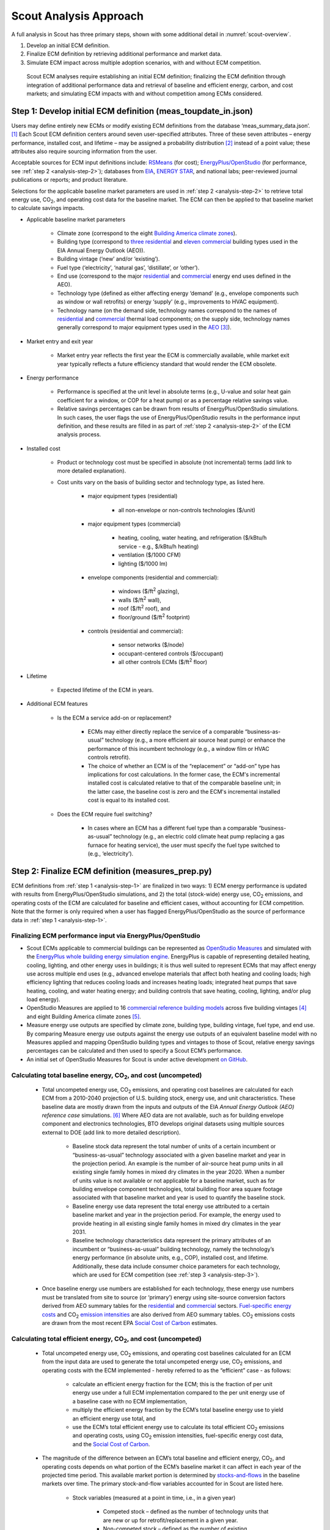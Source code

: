 .. Substitutions
.. |CO2| replace:: CO\ :sub:`2`
.. |ft2| replace:: ft\ :sup:`2`

.. _analysis-approach:

Scout Analysis Approach
=======================

A full analysis in Scout has three primary steps, shown with some additional detail in :numref:`scout-overview`.

1. Develop an initial ECM definition.
2. Finalize ECM definition by retrieving additional performance and market data.
3. Simulate ECM impact across multiple adoption scenarios, with and without ECM competition.

.. _scout-overview:
.. figure:: images/Scout_OverviewSteps_r1.jpg

   Scout ECM analyses require establishing an initial ECM definition; finalizing the ECM definition through integration of additional performance data and retrieval of baseline and efficient energy, carbon, and cost markets; and simulating ECM impacts with and without competition among ECMs considered.

.. _analysis-step-1:

Step 1: Develop initial ECM definition (meas_toupdate_in.json)
--------------------------------------------------------------

Users may define entirely new ECMs or modify existing ECM definitions from the database ‘meas_summary_data.json’. [#]_ Each Scout ECM definition centers around seven user-specified attributes. Three of these seven attributes – energy performance, installed cost, and lifetime – may be assigned a probability distribution [#]_ instead of a point value; these attributes also require sourcing information from the user. 

.. _ecm-sources:

Acceptable sources for ECM input definitions include: RSMeans_ (for cost); `EnergyPlus/OpenStudio`_ (for performance, see :ref:`step 2 <analysis-step-2>`); databases from EIA_, `ENERGY STAR`_, and national labs; peer-reviewed journal publications or reports; and product literature.

Selections for the applicable baseline market parameters are used in :ref:`step 2 <analysis-step-2>` to retrieve total energy use, |CO2|, and operating cost data for the baseline market. The ECM can then be applied to that baseline market to calculate savings impacts.

.. _RSMeans: https://www.rsmeans.com/
.. _EnergyPlus/OpenStudio: http://apps1.eere.energy.gov/buildings/energyplus/
.. _EIA: https://www.eia.gov/analysis/studies/buildings/equipcosts/
.. _ENERGY STAR: https://www.energystar.gov/products/energy_star_most_efficient
.. _national labs: http://www.nrel.gov/ap/retrofits/

.. _Building America climate zones: http://apps1.eere.energy.gov/buildings/publications/pdfs/building_america/ba_climateguide_7_1.pdf
.. _three residential: http://www.eia.gov/forecasts/aeo/assumptions/pdf/residential.pdf
.. _eleven commercial: http://www.eia.gov/forecasts/aeo/assumptions/pdf/commercial.pdf
.. _AEO: https://www.eia.gov/analysis/studies/buildings/equipcosts/pdf/full.pdf

.. _ecm-contents:

* Applicable baseline market parameters

   * Climate zone (correspond to the eight `Building America climate zones`_).
   * Building type (correspond to `three residential`_ and `eleven commercial`_ building types used in the EIA Annual Energy Outlook (AEO)).
   * Building vintage (‘new’ and/or ‘existing’).
   * Fuel type (‘electricity’, ‘natural gas’, ‘distillate’, or ‘other’).
   * End use (correspond to the major residential__ and commercial__ energy end uses defined in the AEO).
   * Technology type (defined as either affecting energy ‘demand’ (e.g., envelope components such as window or wall retrofits) or energy ‘supply’ (e.g., improvements to HVAC equipment).
   * Technology name (on the demand side, technology names correspond to the names of residential__ and commercial__ thermal load components; on the supply side, technology names generally correspond to major equipment types used in the AEO_ [#]_).

.. anonymous links for the multiple cases of "residential" or "commercial" as the link text
.. __: https://www.eia.gov/forecasts/aeo/data/browser/#/?id=4-AEO2016&cases=ref2016~ref_no_cpp&sourcekey=0
.. __: https://www.eia.gov/forecasts/aeo/data/browser/#/?id=5-AEO2016&cases=ref2016~ref_no_cpp&sourcekey=0
.. __: https://github.com/trynthink/scout/blob/master/1999%20Residential%20heating%20and%20cooling%20loads%20component%20analysis.pdf
.. __: https://github.com/trynthink/scout/blob/master/1999%20Commercial%20heating%20and%20cooling%20loads%20component%20analysis.pdf

* Market entry and exit year                                

   * Market entry year reflects the first year the ECM is commercially available, while market exit year typically reflects a future efficiency standard that would render the ECM obsolete. 

* Energy performance                                        

   * Performance is specified at the unit level in absolute terms (e.g., U-value and solar heat gain coefficient for a window, or COP for a heat pump) or as a percentage relative savings value. 
   * Relative savings percentages can be drawn from results of EnergyPlus/OpenStudio simulations. In such cases, the user flags the use of EnergyPlus/OpenStudio results in the performance input definition, and these results are filled in as part of :ref:`step 2 <analysis-step-2>` of the ECM analysis process.

.. _ecm-installed-cost:

* Installed cost

   * Product or technology cost must be specified in absolute (not incremental) terms (add link to more detailed explanation).
   * Cost units vary on the basis of building sector and technology type, as listed here.

      * major equipment types (residential)

         * all non-envelope or non-controls technologies ($/unit)

      * major equipment types (commercial)

         * heating, cooling, water heating, and refrigeration ($/kBtu/h service - e.g., $/kBtu/h heating)
         * ventilation ($/1000 CFM)
         * lighting ($/1000 lm)

      * envelope components (residential and commercial): 

         * windows ($/|ft2| glazing),
         * walls ($/|ft2| wall),
         * roof ($/|ft2| roof), and
         * floor/ground ($/|ft2| footprint)

      * controls (residential and commercial):

         * sensor networks ($/node)
         * occupant-centered controls ($/occupant)
         * all other controls ECMs ($/|ft2| floor)

* Lifetime

   * Expected lifetime of the ECM in years.

* Additional ECM features

   * Is the ECM a service add-on or replacement?

      * ECMs may either directly replace the service of a comparable “business-as-usual” technology (e.g., a more efficient air source heat pump) or enhance the performance of this incumbent technology (e.g., a window film or HVAC controls retrofit).  
      * The choice of whether an ECM is of the “replacement” or “add-on” type has implications for cost calculations. In the former case, the ECM's incremental installed cost is calculated relative to that of the comparable baseline unit; in the latter case, the baseline cost is zero and the ECM's incremental installed cost is equal to its installed cost.

   * Does the ECM require fuel switching?

      * In cases where an ECM has a different fuel type than a comparable “business-as-usual” technology (e.g., an electric cold climate heat pump replacing a gas furnace for heating service), the user must specify the fuel type switched to (e.g., ‘electricity’).

.. _analysis-step-2:

Step 2: Finalize ECM definition (measures_prep.py)
--------------------------------------------------

ECM definitions from :ref:`step 1 <analysis-step-1>` are finalized in two ways: 1) ECM energy performance is updated with results from EnergyPlus/OpenStudio simulations, and 2) the total (stock-wide) energy use, |CO2| emissions, and operating costs of the ECM are calculated for baseline and efficient cases, without accounting for ECM competition. Note that the former is only required when a user has flagged EnergyPlus/OpenStudio as the source of performance data in :ref:`step 1 <analysis-step-1>`.

.. _OpenStudio Measures: http://nrel.github.io/OpenStudio-user-documentation/getting_started/about_measures/
.. _EnergyPlus whole building energy simulation engine: https://energyplus.net/
.. _commercial reference building models: http://energy.gov/eere/buildings/commercial-reference-buildings
.. _on GitHub: https://github.com/NREL/OpenStudio-PTool/tree/master/design_docs

Finalizing ECM performance input via EnergyPlus/OpenStudio
~~~~~~~~~~~~~~~~~~~~~~~~~~~~~~~~~~~~~~~~~~~~~~~~~~~~~~~~~~

* Scout ECMs applicable to commercial buildings can be represented as `OpenStudio Measures`_ and simulated with the `EnergyPlus whole building energy simulation engine`_. EnergyPlus is capable of representing detailed heating, cooling, lighting, and other energy uses in buildings; it is thus well suited to represent ECMs that may affect energy use across multiple end uses (e.g., advanced envelope materials that affect both heating and cooling loads; high efficiency lighting that reduces cooling loads and increases heating loads; integrated heat pumps that save heating, cooling, and water heating energy; and building controls that save heating, cooling, lighting, and/or plug load energy).
* OpenStudio Measures are applied to 16 `commercial reference building models`_ across five building vintages [#]_ and eight Building America climate zones [#]_.
* Measure energy use outputs are specified by climate zone, building type, building vintage, fuel type, and end use. By comparing Measure energy use outputs against the energy use outputs of an equivalent baseline model with no Measures applied and mapping OpenStudio building types and vintages to those of Scout, relative energy savings percentages can be calculated and then used to specify a Scout ECM’s performance.  
* An initial set of OpenStudio Measures for Scout is under active development `on GitHub`_.  

.. _Annual Energy Outlook (AEO) reference case: https://www.eia.gov/forecasts/aeo/tables_ref.cfm

Calculating total baseline energy, |CO2|, and cost (uncompeted)
~~~~~~~~~~~~~~~~~~~~~~~~~~~~~~~~~~~~~~~~~~~~~~~~~~~~~~~~~~~~~~~

   * Total uncompeted energy use, |CO2| emissions, and operating cost baselines are calculated for each ECM from a _`2010-2040 projection` of U.S. building stock, energy use, and unit characteristics. These baseline data are mostly drawn from the inputs and outputs of the EIA `Annual Energy Outlook (AEO) reference case` simulations. [#]_ Where AEO data are not available, such as for building envelope component and electronics technologies, BTO develops original datasets using multiple sources external to DOE (add link to more detailed description).

      * Baseline stock data represent the total number of units of a certain incumbent or “business-as-usual” technology associated with a given baseline market and year in the projection period. An example is the number of air-source heat pump units in all existing single family homes in mixed dry climates in the year 2020. When a number of units value is not available or not applicable for a baseline market, such as for building envelope component technologies, total building floor area square footage associated with that baseline market and year is used to quantify the baseline stock.
      * Baseline energy use data represent the total energy use attributed to a certain baseline market and year in the projection period. For example, the energy used to provide heating in all existing single family homes in mixed dry climates in the year 2031.
      * Baseline technology characteristics data represent the primary attributes of an incumbent or “business-as-usual” building technology, namely the technology’s energy performance (in absolute units, e.g., COP), installed cost, and lifetime. Additionally, these data include consumer choice parameters for each technology, which are used for ECM competition (see :ref:`step 3 <analysis-step-3>`).

   * Once baseline energy use numbers are established for each technology, these energy use numbers must be translated from site to source (or ‘primary’) energy using site-source conversion factors derived from AEO summary tables for the residential__ and commercial__ sectors. `Fuel-specific energy costs`_ and |CO2| `emission intensities`_ are also derived from AEO summary tables. |CO2| emissions costs are drawn from the most recent EPA `Social Cost of Carbon`_ estimates.

.. __: http://www.eia.gov/forecasts/aeo/data/browser/#/?id=4-AEO2016&cases=ref2016~ref_no_cpp&sourcekey=0
.. __: http://www.eia.gov/forecasts/aeo/data/browser/#/?id=5-AEO2016&cases=ref2016~ref_no_cpp&sourcekey=0
.. _Fuel-specific energy costs: http://www.eia.gov/forecasts/aeo/data/browser/#/?id=3-AEO2016&cases=ref2016~ref_no_cpp&sourcekey=0
.. _emission intensities: http://www.eia.gov/forecasts/aeo/data/browser/#/?id=2-AEO2016&cases=ref2016~ref_no_cpp&sourcekey=0
.. _stocks-and-flows: https://en.wikipedia.org/wiki/Stock_and_flow
.. _Social Cost of Carbon: https://www3.epa.gov/climatechange/Downloads/EPAactivities/social-cost-carbon.pdf

Calculating total efficient energy, |CO2|, and cost (uncompeted)
~~~~~~~~~~~~~~~~~~~~~~~~~~~~~~~~~~~~~~~~~~~~~~~~~~~~~~~~~~~~~~~~

   * Total uncompeted energy use, |CO2|  emissions, and operating cost baselines calculated for an ECM from the input data are used to generate the total uncompeted energy use, |CO2| emissions, and operating costs with the ECM implemented - hereby referred to as the “efficient” case - as follows:

      * calculate an efficient energy fraction for the ECM; this is the fraction of per unit energy use under a full ECM implementation compared to the per unit energy use of a baseline case with no ECM implementation,
      * multiply the efficient energy fraction by the ECM’s total baseline energy use to yield an efficient energy use total, and
      * use the ECM’s total efficient energy use to calculate its total efficient |CO2| emissions and operating costs, using |CO2| emission intensities, fuel-specific energy cost data, and the `Social Cost of Carbon`_.  

   * The magnitude of the difference between an ECM’s total baseline and efficient energy, |CO2|, and operating costs depends on what portion of the ECM’s baseline market it can affect in each year of the projected time period. This available market portion is determined by `stocks-and-flows`_ in the baseline markets over time. The primary stock-and-flow variables accounted for in Scout are listed here.

      * Stock variables (measured at a point in time, i.e., in a given year)

         * Competed stock – defined as the number of technology units that are new or up for retrofit/replacement in a given year.
         * Non-competed stock – defined as the number of existing technology units not up for retrofit/replacement.

      * Flow variables (measured over a period of time, i.e., from year to year)

         * New additions – defined as the technology units associated with new building construction; it is a fraction of the total existing technology units, determined by the ratio of new buildings to total buildings (residential) or new square footage to total square footage (commercial). The NEMS residential__ and commercial__ sub-module documentation outlines the derivation of the new and total buildings stock and square footage data.
         * Retrofits – defined as the technology units up for replacement before the end of their useful lifetime; it is a fraction of the total existing technology units, determined based on available literature on typical residential__ and commercial__ building equipment retrofit rates.
         * Replacements – defined as the technology units at the end of their useful lifetime; it is a fraction of the total existing technology units, determined by 1/lifetime of the existing technology, excepting technical potential cases (next bullet).

.. __: http://www.eia.gov/forecasts/aeo/nems/documentation/residential/pdf/m067(2013).pdf
.. __: http://www.eia.gov/forecasts/aeo/nems/documentation/commercial/pdf/m066(2013).pdf
.. __: http://www.raponline.org/wp-content/uploads/2016/05/rap-neme-residentialefficiencyretrofits-2011-05.pdf
.. __: http://www.rmi.org/Knowledge-Center/Library/2010-11_WholeBuildingRetrofits

   * ECM diffusion into baseline markets is modeled under technical potential and maximum adoption potential scenarios. In both cases, the available market portion is entirely captured by ECMs (e.g., no competed stock remains with a “business-as-usual” technology). [#]_ The primary difference between the two scenarios is in how they define competed stock for the first year of ECM market entry:

      * in the technical potential case, an ECM competes for all new and existing stock in its market entry year, while 
      * in the maximum adoption potential scenario, an ECM competes for all new stock and existing stock that is up for retrofit or replacement in its market entry year.   

   * Under these two scenarios, the portions of a baseline market that are captured by an ECM never return to a “business-as-usual” technology option. In a technical potential case, this means the complete market saturation an ECM secures upon market entry is sustained across the entire projection period.
   * Because baseline markets are comprised mostly of existing stock (typically 97% or more in each year) and existing stock retrofit rates are low (less than 2% in each year), the market diffusion of an ECM in a maximum adoption potential scenario is mostly driven by existing stock replacement rates. As shown in the maximum adoption scenario results of :numref:`ecm-diffusion-example`, replacement of technologies with short lifetimes yields immediate market saturation for an ECM (:numref:`ecm-diffusion-example`\ a) and no difference between the technical potential and maximum adoption potential scenario results, while replacement of technologies with moderate to long lifetimes yields more gradual diffusion of an ECM into its baseline market (:numref:`ecm-diffusion-example`\ b and :numref:`ecm-diffusion-example`\ c).

.. _ecm-diffusion-example:
.. figure:: images/Scout_Diffusion_Example.jpg

   Scout ECMs are applied to a baseline energy market under two technology diffusion scenarios: maximum adoption and technical potential. In a maximum adoption case, diffusion rates depend on realistic rates of new construction and retrofits in a given year, as well as the rate of turnover in the existing baseline equipment that an ECM could replace. The three ECMs shown represent (from left to right) fast, moderate, and slow diffusion rates under a maximum adoption scenario.

   * While the total baseline and efficient ECM energy, |CO2|, and operating costs calculated in this step account for stocks-and-flows, they do not account for competition across multiple ECMs for the same baseline market. ECM competition is handled in :ref:`step 3 <analysis-step-3>`.

Once user ECM definitions have been finalized in this step, they are added to the existing ECM database ‘meas_summary_data.json’. The names of these ECMs are also added to ‘active_measnames.json’, which contains a list of active ECM names to analyze in :ref:`step 3 <analysis-step-3>`. Users may choose to analyze only a subset of these existing ECMs by removing ECM names that are not of interest to their analysis from the list. For example, such ECM subsets might exclude ‘add-on’ ECMs, ECMs that involve fuel switching, or ECMs based on prospective cost or performance targets.

.. _analysis-step-3:

Step 3: Simulate ECM impact (run.py)
------------------------------------

The final step calculates each ECM’s total energy savings, avoided |CO2| emissions, and operating cost savings impacts based on the total uncompeted energy use, |CO2| emissions, and operating costs calculated in :ref:`step 2 <analysis-step-2>`. Cost savings impacts are used to calculate per-unit financial metrics for the ECMs. Here, both competed and uncompeted ECM impacts and financial metrics are calculated. 

Calculating uncompeted ECM energy savings and financial metrics
~~~~~~~~~~~~~~~~~~~~~~~~~~~~~~~~~~~~~~~~~~~~~~~~~~~~~~~~~~~~~~~~~~~

* Uncompeted ECM energy savings, avoided |CO2| emissions, and operating cost savings impacts are calculated by subtracting the total uncompeted efficient energy, |CO2|, and operating costs calculated in :ref:`step 2 <analysis-step-2>` from total uncompeted baseline energy, |CO2|, and operating costs calculated in :ref:`step 2 <analysis-step-2>`. Note that each of these total figures are calculated for technical potential and maximum adoption potential scenarios, and therefore ECM impacts and financial metrics are also described in terms of these scenarios.

* ECM _`financial metrics` are calculated by normalizing ECM savings impacts to the total number of competed stock units and comparing unit savings to the ECM’s incremental capital cost over the comparable “business-as-usual” technology.

   * Consumer-level metrics are relevant to building owners making ECM adoption decisions. These metrics remain unchanged following ECM competition.

      * Internal Rate of Return (IRR) is the discount rate that balances the net present value of the ECM cost (negative cash flow) against the savings realized by the ECM on a per-unit basis (positive effective cash flow). 
      * Simple Payback Period divides the per-unit cost of the ECM by its per-unit annual energy savings compared to the “business-as-usual" unit.

   * Uncompeted portfolio-level metrics are relevant to organizations evaluating large portfolios of ECMs. The values for these metrics change as total (portfolio-wide) energy/CO2/cost savings impacts are reduced following :ref:`ECM competition <ECM-competition>`. 

      * Cost of Conserved Energy (CCE) divides the per-unit cost of the ECM by its discounted [#]_ per-unit lifetime savings compared to the “business-as-usual” unit. In one variant of the CCE calculation, discounted lifetime cost savings from avoided |CO2| emissions are added to the numerator of the calculation, using `Social Cost of Carbon`_ estimates as a carbon tax.    
      * Cost of Conserved Carbon (CCC) follows the same calculation as CCE, but uses avoided |CO2| emissions in the denominator and energy cost savings in the numerator (if applicable).

.. _ECM-competition:

Competing ECMs and updating savings and financial metrics
~~~~~~~~~~~~~~~~~~~~~~~~~~~~~~~~~~~~~~~~~~~~~~~~~~~~~~~~~

* ECMs with overlaps in their applicable baseline markets compete for the overlapping portions of these markets on the basis of their cost effectiveness from a consumer perspective. In general, ECMs with lower incremental capital costs and higher operational cost savings across their lifetimes capture larger portions of the overlapping baseline markets.
* For example, R-5, R-7, or R-10 window ECMs could each replace the same “business-as-usual” window technology. The initial savings impacts calculated for each of these ECMs will be based on the entire applicable baseline market. Those savings impacts must be scaled by the share of the baseline window market each ECM is modeled as capturing to avoid double counting of savings. Assuming the R-7 window is most cost effective and R-10 is least cost effective, the market shares might be 35%, R-5; 45%, R-7; and 20%, R-10.
* This use of market shares to reflect ECM competition ensures that competing ECMs with similar levels of cost effectiveness will have similar savings impacts after adjusting for competition.
* In general, ECM competition calculations in Scout weigh an ECM’s annualized capital and operating costs against the capital and operating costs for competing ECMs to determine each ECM’s competed market share. However, the specific calculation steps differ somewhat between the residential and commercial building sectors (add link to competition calculation details for residential and commercial).
* Once ECM market shares are determined, uncompeted ECM savings impact estimates are multiplied by these market shares to arrive at competed ECM energy savings, avoided |CO2| emissions, and operating cost savings impacts. 
* For heating and cooling ECMs, a post-competition calculation is needed to ensure that total supply-side heating/cooling energy use (e.g., as consumed by a heat pump, or furnace) equals total demand-side heating/cooling energy use (e.g., that attributable to heat transfer through the envelope and other thermal load components). 
* Competed ECM savings impacts are used to calculate competed portfolio-level financial metrics (CCE, CCC). This calculation proceeds exactly as described earlier for uncompeted portfolio-level metrics, but with total savings impacts numbers adjusted to reflect ECM competition outcomes.

ECM-specific results from the analysis of the portfolio of ECMs
~~~~~~~~~~~~~~~~~~~~~~~~~~~~~~~~~~~~~~~~~~~~~~~~~~~~~~~~~~~~~~~

* Filter variables summarize an ECM’s applicable climate zone(s), building type(s), building vintage(s), fuel type(s), and end use(s). 
* Baseline and efficient results summarize an ECM’s total baseline and efficient energy use, |CO2|, emissions and operating costs, as well as the savings realized by comparing the efficient case to the baseline case. Baseline and efficient results  are reported as totals for the ECM and also broken down by building sector (residential/commercial), climate zone, and end use [#]_.
* Financial metrics summarize an ECM’s consumer and portfolio-level `financial metrics`_.
* Average and 5th/95th percentile values are reported for all efficient markets, savings, and financial metrics outputs to accommodate ECM input uncertainty analysis.

.. _ASHRAE 90.1-2004: https://www.ashrae.org/resources--publications/bookstore/standard-90-1-document-history
.. _ASHRAE 90.1-2010: https://www.ashrae.org/resources--publications/bookstore/standard-90-1-document-history
.. _ASHRAE 90.1-2013: https://www.ashrae.org/resources--publications/bookstore/standard-90-1-document-history
.. __: http://www.eia.gov/forecasts/aeo/nems/documentation/residential/pdf/m067(2013).pdf
.. __: http://www.eia.gov/forecasts/aeo/nems/documentation/commercial/pdf/m066(2013).pdf
.. _real discount rate: https://en.wikipedia.org/wiki/Real_interest_rate
.. _DOE Quadrennial Technology Review: http://energy.gov/sites/prod/files/2015/09/f26/Quadrennial-Technology-Review-2015_0.pdf
.. _Guidelines and Discount Rates for Benefit-Cost Analysis of Federal Programs: https://www.whitehouse.gov/sites/default/files/omb/assets/a94/a094.pdf

.. rubric:: Footnotes

.. [#] In cases where users edit an existing ECM definition, that definition in ‘meas_summary_data.json’ will be overwritten.
.. [#] Currently supported distributions: normal, lognormal, uniform, triangular, weibull, gamma.
.. [#] Note that this document does not cover lighting, where varying bulb types are used, or Miscellaneous Electric Loads (MELs), which are not broken into specific technologies in the Annual Energy Outlook.
.. [#] The vintages are: pre-1980, 1980-2004, `ASHRAE 90.1-2004`_, `ASHRAE 90.1-2010`_, and `ASHRAE 90.1-2013`_.
.. [#] A representative city is simulated for each climate zone: Houston, TX (hot humid); Baltimore, MD (mixed humid); El Paso, TX (hot dry); Albuquerque, NM (mixed dry); San Francisco, CA (marine); Chicago, IL (cold); Duluth, NM (very cold), Fairbanks, AK (sub arctic).
.. [#] EIA provides detailed documentation on the assumptions of the National Energy Modeling System (NEMS) it uses to project residential__ and commercial__ sector energy use out to 2040 for the AEO.
.. [#] This assumption reflects our current inability to reliably determine how a consumer might choose between an ECM and updated version of a ‘business-as-usual’ technology. A future version of Scout may apportion some of an available market portion to this updated ‘business-as-usual’ technology, under an “Adjusted Adoption Potential” scenario.
.. [#] We use a default `real discount rate`_ of 7%, based on the Office of Management and Budget’s `Guidelines and Discount Rates for Benefit-Cost Analysis of Federal Programs`_, p. 9 (“Base-Case Analysis”). 
.. [#] End use categories for the markets and savings are not the same as the AEO end uses. These end use categories are similar to the 2015 `DOE Quadrennial Technology Review`_, Figure 5.1, but with the “Drying” end use lumped together with “Other.”